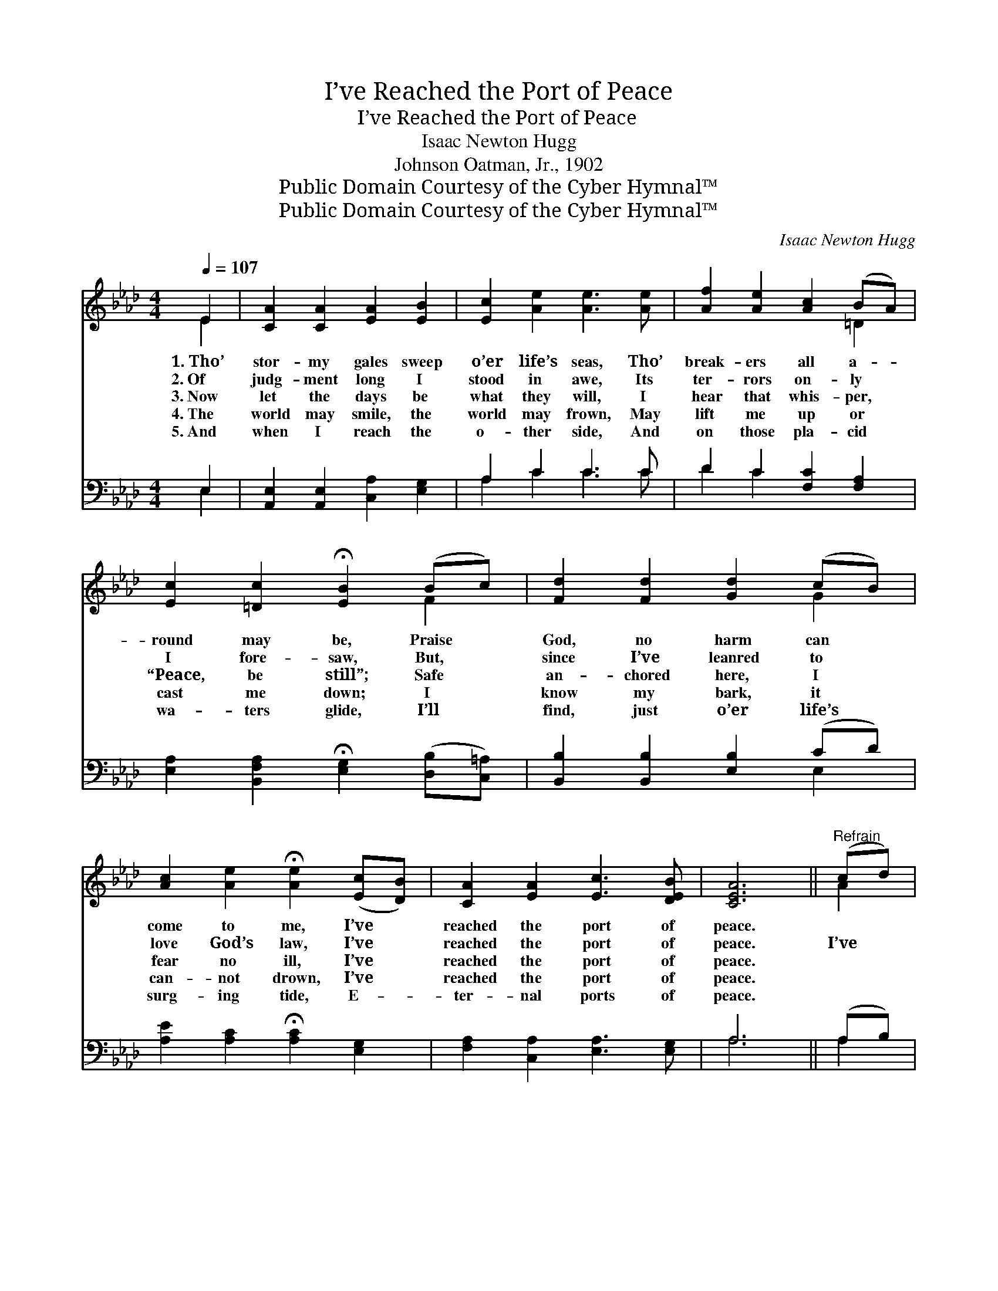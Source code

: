 X:1
T:I’ve Reached the Port of Peace
T:I’ve Reached the Port of Peace
T:Isaac Newton Hugg
T:Johnson Oatman, Jr., 1902
T:Public Domain Courtesy of the Cyber Hymnal™
T:Public Domain Courtesy of the Cyber Hymnal™
C:Isaac Newton Hugg
Z:Public Domain
Z:Courtesy of the Cyber Hymnal™
%%score ( 1 2 ) ( 3 4 )
L:1/8
Q:1/4=107
M:4/4
K:Ab
V:1 treble 
V:2 treble 
V:3 bass 
V:4 bass 
V:1
 E2 | [CA]2 [CA]2 [EA]2 [EB]2 | [Ec]2 [Ae]2 [Ae]3 [Ae] | [Af]2 [Ae]2 [Ac]2 (BA) | %4
w: 1.~Tho’|stor- my gales sweep|o’er life’s seas, Tho’|break- ers all a- *|
w: 2.~Of|judg- ment long I|stood in awe, Its|ter- rors on- ly *|
w: 3.~Now|let the days be|what they will, I|hear that whis- per, *|
w: 4.~The|world may smile, the|world may frown, May|lift me up or *|
w: 5.~And|when I reach the|o- ther side, And|on those pla- cid *|
 [Ec]2 [=Dc]2 !fermata![EB]2 (Bc) | [Fd]2 [Fd]2 [Gd]2 (cB) | %6
w: round may be, Praise *|God, no harm can *|
w: I fore- saw, But, *|since I’ve leanred to *|
w: “Peace, be still”; Safe *|an- chored here, I *|
w: cast me down; I *|know my bark, it *|
w: wa- ters glide, I’ll *|find, just o’er life’s *|
 [Ac]2 [Ae]2 !fermata![Ae]2 ([Ec][DB]) | [CA]2 [EA]2 [Ec]3 [DEB] | [CEA]6 ||"^Refrain" (cd) | %10
w: come to me, I’ve *|reached the port of|peace.||
w: love God’s law, I’ve *|reached the port of|peace.|I’ve *|
w: fear no ill, I’ve *|reached the port of|peace.||
w: can- not drown, I’ve *|reached the port of|peace.||
w: surg- ing tide, E- *|ter- nal ports of|peace.||
 [Ae]2 [Af]2 [Ae]3 [Ac] | [Ae]6 (cB) | [EA]2 [CA]2 [=Dc]2 [Dc]2 | B6 ([GB][Ac]) | %14
w: ||||
w: reached the port of|peace, Such *|great a- bid- ing|peace; Tho’ *|
w: ||||
w: ||||
w: ||||
 [Bd]2 [Bd]2 [Bd]2 ([Ac][GB]) | [Ac]2 [Ae]2 [Ae]2 ([EA][FB]) | [Ec]2 [Ec]2 [DEB]3 [CEA] | [CEA]6 |] %18
w: ||||
w: storms may sweep life’s *|migh- ty deep, I’ve *|reached the port of|peace.|
w: ||||
w: ||||
w: ||||
V:2
 E2 | x8 | x8 | x6 =D2 | x6 F2 | x6 G2 | x8 | x8 | x6 || A2 | x8 | x6 E2 | x8 | (E2 G4) x2 | x8 | %15
 x8 | x8 | x6 |] %18
V:3
 E,2 | [A,,E,]2 [A,,E,]2 [C,A,]2 [E,G,]2 | A,2 C2 C3 C | D2 C2 [F,C]2 [F,A,]2 | %4
w: ~|~ ~ ~ ~|~ ~ ~ ~|~ ~ ~ ~|
 [E,A,]2 [B,,F,A,]2 !fermata![E,G,]2 ([D,B,][C,=A,]) | [B,,B,]2 [B,,B,]2 [E,B,]2 (CD) | %6
w: ~ ~ ~ ~ *|~ ~ ~ ~ *|
 [A,E]2 [A,C]2 !fermata![A,C]2 [E,G,]2 | [F,A,]2 [C,A,]2 [E,A,]3 [E,G,] | A,6 || (A,B,) | %10
w: ~ ~ ~ ~|~ ~ ~ ~|~|~ *|
 [A,C]2 [A,D]2 [A,C]3 [A,E] | [A,C]2 [A,C]2 [A,C]2 ([A,,A,][B,,G,]) | %12
w: ~ ~ ~ ~|sweet peace, ~ ~ *|
 [C,A,]2 [E,A,]2 [F,A,]2 [B,,A,]2 | [E,G,][E,G,][E,E][E,E] [E,E]2 [E,E]2 | %14
w: ~ ~ ~ ~|~ a- bid- ing peace; *|
 [E,E]2 [E,E]2 [E,E]2 [E,E]2 | [A,E]2 [A,C]2 [A,C]2 A,2 | [E,A,]2 [E,A,]2 [E,G,]3 [A,,A,] | %17
w: |||
 [A,,A,]6 |] %18
w: |
V:4
 E,2 | x8 | A,2 C2 C3 C | D2 C2 x4 | x8 | x6 E,2 | x8 | x8 | A,6 || A,2 | x8 | x8 | x8 | x8 | x8 | %15
 x6 (C,D,) | x8 | x6 |] %18

